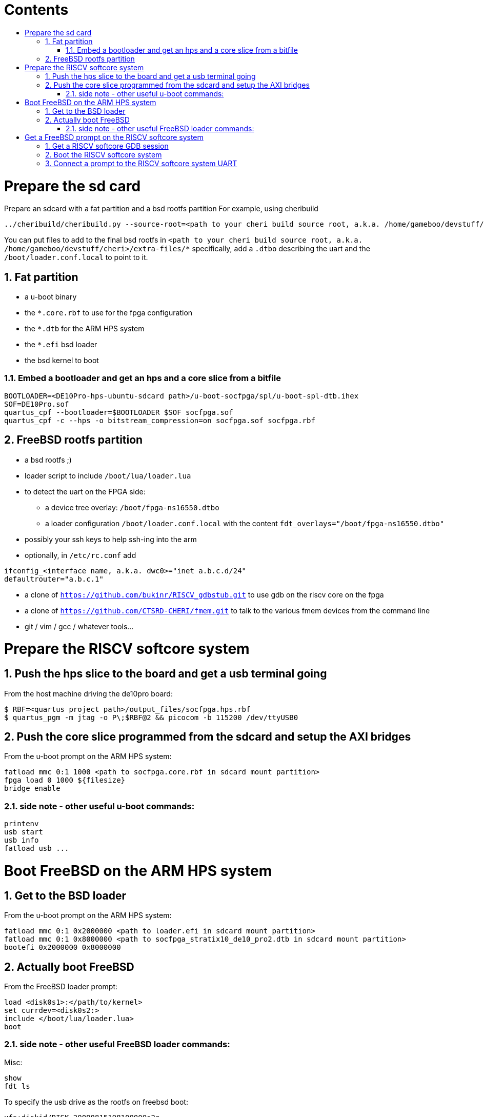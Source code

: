 :toc: macro
:toclevels: 4
:toc-title:
:toc-placement!:
:source-highlighter:

[discrete]
= Contents

toc::[]

:sectnums:

= Prepare the sd card

Prepare an sdcard with a fat partition and a bsd rootfs partition
For example, using cheribuild
```sh
../cheribuild/cheribuild.py --source-root=<path to your cheri build source root, a.k.a. /home/gameboo/devstuff/cheri> --freebsd/repository=https://github.com/CTSRD-CHERI/freebsd-morello --freebsd/git-revision=stratix10 --freebsd/toolchain=system-llvm freebsd-aarch64 disk-image-freebsd-aarch64
```

You can put files to add to the final bsd rootfs in `<path to your cheri build source root, a.k.a. /home/gameboo/devstuff/cheri>/extra-files/*`
specifically, add a `.dtbo` describing the uart and the `/boot/loader.conf.local` to
point to it.

== Fat partition

- a u-boot binary
- the `*.core.rbf` to use for the fpga configuration
- the `*.dtb` for the ARM HPS system
- the `*.efi` bsd loader
- the bsd kernel to boot

=== Embed a bootloader and get an hps and a core slice from a bitfile

```sh
BOOTLOADER=<DE10Pro-hps-ubuntu-sdcard path>/u-boot-socfpga/spl/u-boot-spl-dtb.ihex
SOF=DE10Pro.sof
quartus_cpf --bootloader=$BOOTLOADER $SOF socfpga.sof
quartus_cpf -c --hps -o bitstream_compression=on socfpga.sof socfpga.rbf
```

== FreeBSD rootfs partition

- a bsd rootfs ;)
- loader script to include `/boot/lua/loader.lua`
- to detect the uart on the FPGA side:
  * a device tree overlay: `/boot/fpga-ns16550.dtbo`
  * a loader configuration `/boot/loader.conf.local` with the content
    `fdt_overlays="/boot/fpga-ns16550.dtbo"`
- possibly your ssh keys to help ssh-ing into the arm
- optionally, in `/etc/rc.conf` add
```sh
ifconfig_<interface name, a.k.a. dwc0>="inet a.b.c.d/24"
defaultrouter="a.b.c.1"
```
- a clone of `https://github.com/bukinr/RISCV_gdbstub.git` to use gdb on the
  riscv core on the fpga
- a clone of `https://github.com/CTSRD-CHERI/fmem.git` to talk to the various
  fmem devices from the command line
- git / vim / gcc / whatever tools...

= Prepare the RISCV softcore system

== Push the hps slice to the board and get a usb terminal going

From the host machine driving the de10pro board:

```sh
$ RBF=<quartus project path>/output_files/socfpga.hps.rbf
$ quartus_pgm -m jtag -o P\;$RBF@2 && picocom -b 115200 /dev/ttyUSB0
```

== Push the core slice programmed from the sdcard and setup the AXI bridges

From the u-boot prompt on the ARM HPS system:

```uboot
fatload mmc 0:1 1000 <path to socfpga.core.rbf in sdcard mount partition>
fpga load 0 1000 ${filesize}
bridge enable
```

=== side note - other useful u-boot commands:

```uboot
printenv
usb start
usb info
fatload usb ...
```

= Boot FreeBSD on the ARM HPS system

== Get to the BSD loader

From the u-boot prompt on the ARM HPS system:

```uboot
fatload mmc 0:1 0x2000000 <path to loader.efi in sdcard mount partition>
fatload mmc 0:1 0x8000000 <path to socfpga_stratix10_de10_pro2.dtb in sdcard mount partition>
bootefi 0x2000000 0x8000000
```

== Actually boot FreeBSD

From the FreeBSD loader prompt:

```bsdloader
load <disk0s1>:</path/to/kernel>
set currdev=<disk0s2:>
include </boot/lua/loader.lua>
boot
```

=== side note - other useful FreeBSD loader commands:

Misc:

```bsdloader
show
fdt ls
```

To specify the usb drive as the rootfs on freebsd boot:

```sh
ufs:diskid/DISK-20090815198100000s2a
```

= Get a FreeBSD prompt on the RISCV softcore system

== Get a RISCV softcore GDB session

Once FreeBSD is booted on the ARM core, we first want to get a gdb session going.

- Run riscv gdb stub on the ARM
- Connect a riscv gdb session to the running riscv gdb stub session. This should be done from a machine which has access to:
  * a bbl bootloader
  * a riscv FreeBSD kernel
  * a device tree for the riscv fpga softcore system (see `git@github.com:gameboo/DE10Pro-softcore-devicetree.git`)

== Boot the RISCV softcore system

From the gdb session:

- load the device tree in the softcore's subsystem (the one generated from `git@github.com:gameboo/DE10Pro-softcore-devicetree.git` will load at 0x80000000)
- load the FreeBSD kernel
- load the bbl bootloader
- set $a0 = 0
- set $a1 = <device tree load address> (0x80000000)
- set the riscv core running (`continue`)

== Connect a prompt to the RISCV softcore system UART

From an ARM FreeBSD prompt, connect to the uart using `cu -l /dev/ttyu0` (this `/dev/ttyu0` device should have been detected by virtue of having booted the ARM FreeBSD kernel with the previously mentioned device tree overlay).
